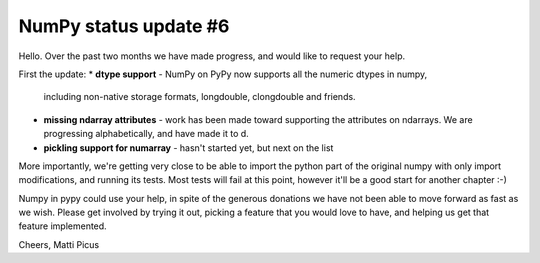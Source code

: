 NumPy status update #6
----------------------

Hello.
Over the past two months we have made progress, and would like to request your help.

First the update:
* **dtype support** - NumPy on PyPy now supports all the numeric dtypes in numpy,
  including non-native storage formats, longdouble, clongdouble and friends.

* **missing ndarray attributes** - work has been made toward supporting the attributes
  on ndarrays. We are progressing alphabetically, and have made it to d.

* **pickling support for numarray** - hasn't started yet, but next on the list

More importantly, we're getting very close to be able to import the python part
of the original numpy with only import modifications, and running its tests.
Most tests will fail at this point, however it'll be a good start for another
chapter :-)


Numpy in pypy could use your help, in spite of the generous donations we have not been
able to move forward as fast as we wish. Please
get involved by trying it out, picking a feature that you would love to have, and
helping us get that feature implemented.

Cheers,
Matti Picus
